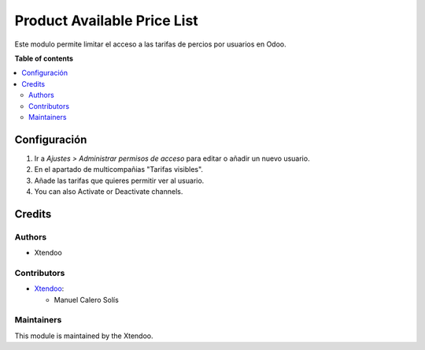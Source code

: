 ===================
Product Available Price List
===================

.. !!!!!!!!!!!!!!!!!!!!!!!!!!!!!!!!!!!!!!!!!!!!!!!!!!!!
   !! This file is generated by oca-gen-addon-readme !!
   !! changes will be overwritten.                   !!
   !!!!!!!!!!!!!!!!!!!!!!!!!!!!!!!!!!!!!!!!!!!!!!!!!!!!

.. |badge1| image:: https://img.shields.io/badge/maturity-Alpha-red.png
    :target: https://odoo-community.org/page/development-status
    :alt: Alpha
.. |badge2| image:: https://img.shields.io/badge/licence-AGPL--3-blue.png
    :target: http://www.gnu.org/licenses/agpl-3.0-standalone.html
    :alt: License: AGPL-3

|badge1| |badge2|  

Este modulo permite limitar el acceso a las tarifas de percios por usuarios en Odoo.

**Table of contents**

.. contents::
   :local:

Configuración
=============

#. Ir a *Ajustes > Administrar permisos de acceso* para editar o añadir un nuevo usuario.
#. En el apartado de multicompañias "Tarifas visibles".
#. Añade las tarifas que quieres permitir ver al usuario.
#. You can also Activate or Deactivate channels.

.. figure:: https://github.com/manuelcalerosolis/product_available_pricelist/blob/master/static/description/user_config.png
   :alt: Channels
   :width: 600 px

Credits
=======

Authors
~~~~~~~

* Xtendoo

Contributors
~~~~~~~~~~~~

* `Xtendoo <https://www.xtendoo.es>`_:

  * Manuel Calero Solís

Maintainers
~~~~~~~~~~~

This module is maintained by the Xtendoo.

